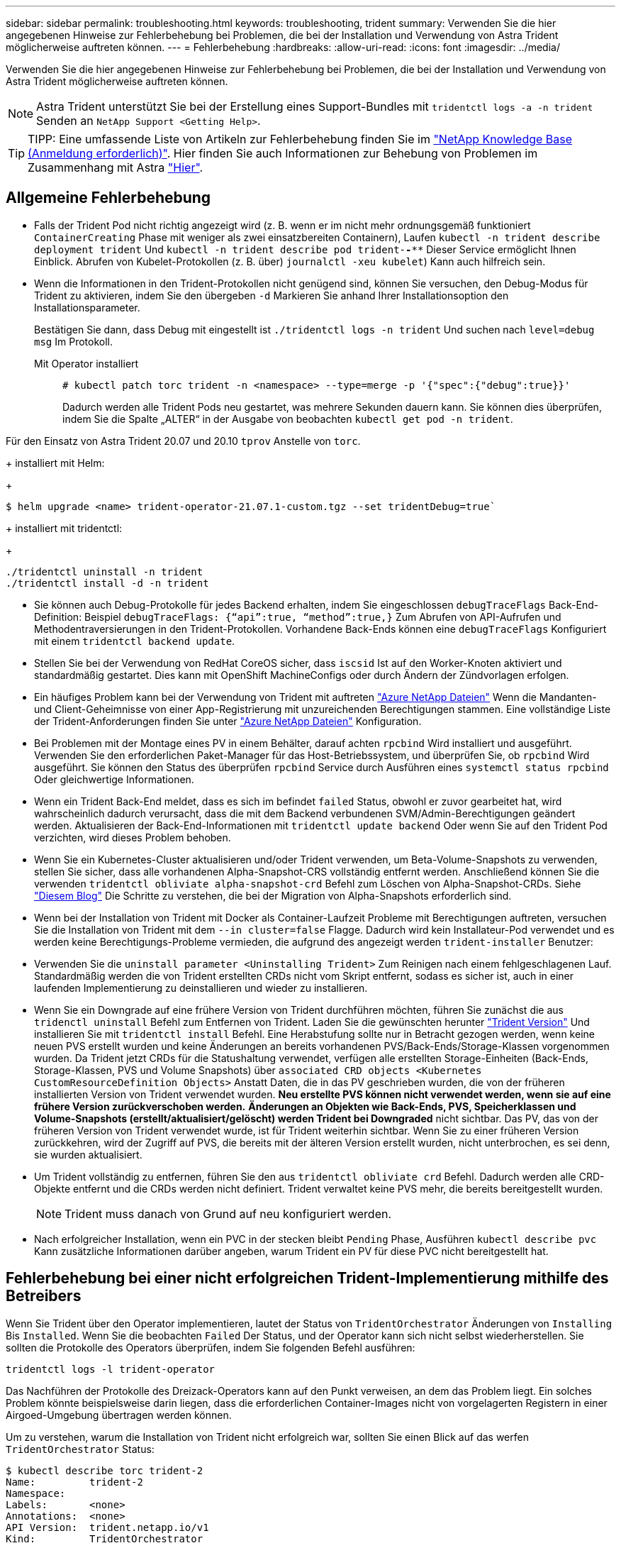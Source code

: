 ---
sidebar: sidebar 
permalink: troubleshooting.html 
keywords: troubleshooting, trident 
summary: Verwenden Sie die hier angegebenen Hinweise zur Fehlerbehebung bei Problemen, die bei der Installation und Verwendung von Astra Trident möglicherweise auftreten können. 
---
= Fehlerbehebung
:hardbreaks:
:allow-uri-read: 
:icons: font
:imagesdir: ../media/


Verwenden Sie die hier angegebenen Hinweise zur Fehlerbehebung bei Problemen, die bei der Installation und Verwendung von Astra Trident möglicherweise auftreten können.


NOTE: Astra Trident unterstützt Sie bei der Erstellung eines Support-Bundles mit `tridentctl logs -a -n trident` Senden an `NetApp Support <Getting Help>`.


TIP: TIPP: Eine umfassende Liste von Artikeln zur Fehlerbehebung finden Sie im https://kb.netapp.com/Advice_and_Troubleshooting/Cloud_Services/Trident_Kubernetes["NetApp Knowledge Base (Anmeldung erforderlich)"^]. Hier finden Sie auch Informationen zur Behebung von Problemen im Zusammenhang mit Astra https://kb.netapp.com/Advice_and_Troubleshooting/Cloud_Services/Astra["Hier"^].



== Allgemeine Fehlerbehebung

* Falls der Trident Pod nicht richtig angezeigt wird (z. B. wenn er im nicht mehr ordnungsgemäß funktioniert `ContainerCreating` Phase mit weniger als zwei einsatzbereiten Containern), Laufen `kubectl -n trident describe deployment trident` Und `kubectl -n trident describe pod trident-********-****` Dieser Service ermöglicht Ihnen Einblick. Abrufen von Kubelet-Protokollen (z. B. über) `journalctl -xeu kubelet`) Kann auch hilfreich sein.
* Wenn die Informationen in den Trident-Protokollen nicht genügend sind, können Sie versuchen, den Debug-Modus für Trident zu aktivieren, indem Sie den übergeben `-d` Markieren Sie anhand Ihrer Installationsoption den Installationsparameter.
+
Bestätigen Sie dann, dass Debug mit eingestellt ist `./tridentctl logs -n trident` Und suchen nach `level=debug msg` Im Protokoll.

+
Mit Operator installiert::
+
--
[listing]
----
# kubectl patch torc trident -n <namespace> --type=merge -p '{"spec":{"debug":true}}'
----
Dadurch werden alle Trident Pods neu gestartet, was mehrere Sekunden dauern kann. Sie können dies überprüfen, indem Sie die Spalte „ALTER“ in der Ausgabe von beobachten `kubectl get pod -n trident`.

--




Für den Einsatz von Astra Trident 20.07 und 20.10 `tprov` Anstelle von `torc`.

+ installiert mit Helm:

+

[listing]
----
$ helm upgrade <name> trident-operator-21.07.1-custom.tgz --set tridentDebug=true`
----
+ installiert mit tridentctl:

+

[listing]
----
./tridentctl uninstall -n trident
./tridentctl install -d -n trident
----
* Sie können auch Debug-Protokolle für jedes Backend erhalten, indem Sie eingeschlossen `debugTraceFlags` Back-End-Definition: Beispiel `debugTraceFlags: {“api”:true, “method”:true,}` Zum Abrufen von API-Aufrufen und Methodentraversierungen in den Trident-Protokollen. Vorhandene Back-Ends können eine `debugTraceFlags` Konfiguriert mit einem `tridentctl backend update`.
* Stellen Sie bei der Verwendung von RedHat CoreOS sicher, dass `iscsid` Ist auf den Worker-Knoten aktiviert und standardmäßig gestartet. Dies kann mit OpenShift MachineConfigs oder durch Ändern der Zündvorlagen erfolgen.
* Ein häufiges Problem kann bei der Verwendung von Trident mit auftreten https://azure.microsoft.com/en-us/services/netapp/["Azure NetApp Dateien"] Wenn die Mandanten- und Client-Geheimnisse von einer App-Registrierung mit unzureichenden Berechtigungen stammen. Eine vollständige Liste der Trident-Anforderungen finden Sie unter link:../trident-backend/anf.html["Azure NetApp Dateien"] Konfiguration.
* Bei Problemen mit der Montage eines PV in einem Behälter, darauf achten `rpcbind` Wird installiert und ausgeführt. Verwenden Sie den erforderlichen Paket-Manager für das Host-Betriebssystem, und überprüfen Sie, ob `rpcbind` Wird ausgeführt. Sie können den Status des überprüfen `rpcbind` Service durch Ausführen eines `systemctl status rpcbind` Oder gleichwertige Informationen.
* Wenn ein Trident Back-End meldet, dass es sich im befindet `failed` Status, obwohl er zuvor gearbeitet hat, wird wahrscheinlich dadurch verursacht, dass die mit dem Backend verbundenen SVM/Admin-Berechtigungen geändert werden. Aktualisieren der Back-End-Informationen mit `tridentctl update backend` Oder wenn Sie auf den Trident Pod verzichten, wird dieses Problem behoben.
* Wenn Sie ein Kubernetes-Cluster aktualisieren und/oder Trident verwenden, um Beta-Volume-Snapshots zu verwenden, stellen Sie sicher, dass alle vorhandenen Alpha-Snapshot-CRS vollständig entfernt werden. Anschließend können Sie die verwenden `tridentctl obliviate alpha-snapshot-crd` Befehl zum Löschen von Alpha-Snapshot-CRDs. Siehe https://netapp.io/2020/01/30/alpha-to-beta-snapshots/["Diesem Blog"] Die Schritte zu verstehen, die bei der Migration von Alpha-Snapshots erforderlich sind.
* Wenn bei der Installation von Trident mit Docker als Container-Laufzeit Probleme mit Berechtigungen auftreten, versuchen Sie die Installation von Trident mit dem `--in cluster=false` Flagge. Dadurch wird kein Installateur-Pod verwendet und es werden keine Berechtigungs-Probleme vermieden, die aufgrund des angezeigt werden `trident-installer` Benutzer:
* Verwenden Sie die `uninstall parameter <Uninstalling Trident>` Zum Reinigen nach einem fehlgeschlagenen Lauf. Standardmäßig werden die von Trident erstellten CRDs nicht vom Skript entfernt, sodass es sicher ist, auch in einer laufenden Implementierung zu deinstallieren und wieder zu installieren.
* Wenn Sie ein Downgrade auf eine frühere Version von Trident durchführen möchten, führen Sie zunächst die aus `tridenctl uninstall` Befehl zum Entfernen von Trident. Laden Sie die gewünschten herunter https://github.com/NetApp/trident/releases["Trident Version"] Und installieren Sie mit `tridentctl install` Befehl. Eine Herabstufung sollte nur in Betracht gezogen werden, wenn keine neuen PVS erstellt wurden und keine Änderungen an bereits vorhandenen PVS/Back-Ends/Storage-Klassen vorgenommen wurden. Da Trident jetzt CRDs für die Statushaltung verwendet, verfügen alle erstellten Storage-Einheiten (Back-Ends, Storage-Klassen, PVS und Volume Snapshots) über `associated CRD objects <Kubernetes CustomResourceDefinition Objects>` Anstatt Daten, die in das PV geschrieben wurden, die von der früheren installierten Version von Trident verwendet wurden. *Neu erstellte PVS können nicht verwendet werden, wenn sie auf eine frühere Version zurückverschoben werden.* *Änderungen an Objekten wie Back-Ends, PVS, Speicherklassen und Volume-Snapshots (erstellt/aktualisiert/gelöscht) werden Trident bei Downgraded* nicht sichtbar. Das PV, das von der früheren Version von Trident verwendet wurde, ist für Trident weiterhin sichtbar. Wenn Sie zu einer früheren Version zurückkehren, wird der Zugriff auf PVS, die bereits mit der älteren Version erstellt wurden, nicht unterbrochen, es sei denn, sie wurden aktualisiert.
* Um Trident vollständig zu entfernen, führen Sie den aus `tridentctl obliviate crd` Befehl. Dadurch werden alle CRD-Objekte entfernt und die CRDs werden nicht definiert. Trident verwaltet keine PVS mehr, die bereits bereitgestellt wurden.
+

NOTE: Trident muss danach von Grund auf neu konfiguriert werden.

* Nach erfolgreicher Installation, wenn ein PVC in der stecken bleibt `Pending` Phase, Ausführen `kubectl describe pvc` Kann zusätzliche Informationen darüber angeben, warum Trident ein PV für diese PVC nicht bereitgestellt hat.




== Fehlerbehebung bei einer nicht erfolgreichen Trident-Implementierung mithilfe des Betreibers

Wenn Sie Trident über den Operator implementieren, lautet der Status von `TridentOrchestrator` Änderungen von `Installing` Bis `Installed`. Wenn Sie die beobachten `Failed` Der Status, und der Operator kann sich nicht selbst wiederherstellen. Sie sollten die Protokolle des Operators überprüfen, indem Sie folgenden Befehl ausführen:

[listing]
----
tridentctl logs -l trident-operator
----
Das Nachführen der Protokolle des Dreizack-Operators kann auf den Punkt verweisen, an dem das Problem liegt. Ein solches Problem könnte beispielsweise darin liegen, dass die erforderlichen Container-Images nicht von vorgelagerten Registern in einer Airgoed-Umgebung übertragen werden können.

Um zu verstehen, warum die Installation von Trident nicht erfolgreich war, sollten Sie einen Blick auf das werfen `TridentOrchestrator` Status:

[listing]
----
$ kubectl describe torc trident-2
Name:         trident-2
Namespace:
Labels:       <none>
Annotations:  <none>
API Version:  trident.netapp.io/v1
Kind:         TridentOrchestrator
...
Status:
  Current Installation Params:
    IPv6:
    Autosupport Hostname:
    Autosupport Image:
    Autosupport Proxy:
    Autosupport Serial Number:
    Debug:
    Enable Node Prep:
    Image Pull Secrets:         <nil>
    Image Registry:
    k8sTimeout:
    Kubelet Dir:
    Log Format:
    Silence Autosupport:
    Trident Image:
  Message:                      Trident is bound to another CR 'trident'
  Namespace:                    trident-2
  Status:                       Error
  Version:
Events:
  Type     Reason  Age                From                        Message
  ----     ------  ----               ----                        -------
  Warning  Error   16s (x2 over 16s)  trident-operator.netapp.io  Trident is bound to another CR 'trident'
----
Dieser Fehler weist darauf hin, dass bereits ein vorhanden ist `TridentOrchestrator`Darüber wurde Trident installiert. Da jeder Kubernetes Cluster nur über eine Instanz von Trident verfügen kann, stellt der Operator sicher, dass zu einem beliebigen Zeitpunkt nur eine aktive Instanz vorhanden ist `TridentOrchestrator` Die sie erstellen kann.

Zusätzlich können Sie durch die Beobachtung des Status der Trident Pods oft angeben, ob etwas nicht richtig ist.

[listing]
----
$ kubectl get pods -n trident

NAME                                READY   STATUS             RESTARTS   AGE
trident-csi-4p5kq                   1/2     ImagePullBackOff   0          5m18s
trident-csi-6f45bfd8b6-vfrkw        4/5     ImagePullBackOff   0          5m19s
trident-csi-9q5xc                   1/2     ImagePullBackOff   0          5m18s
trident-csi-9v95z                   1/2     ImagePullBackOff   0          5m18s
trident-operator-766f7b8658-ldzsv   1/1     Running            0          8m17s
----
Sie können klar sehen, dass die Pods nicht vollständig initialisiert werden können, da ein oder mehrere Container-Images nicht abgerufen wurden.

Um das Problem zu beheben, sollten Sie die bearbeiten `TridentOrchestrator` CR. Alternativ können Sie auch löschen `TridentOrchestrator`, Und erstellen Sie eine neue mit der geänderten und genauen Definition.



== Fehlerbehebung bei einer nicht erfolgreichen Trident-Implementierung mit tridentctl

Um herauszufinden, was schief gelaufen ist, können Sie den Installer mit dem erneut ausführen ``-d`` Argument, das den Debug-Modus aktiviert und Ihnen hilft zu verstehen, was das Problem ist:

[listing]
----
./tridentctl install -n trident -d
----
Nachdem Sie das Problem behoben haben, können Sie die Installation wie folgt bereinigen und dann den ausführen `tridentctl install` Befehl erneut:

[listing]
----
./tridentctl uninstall -n trident
INFO Deleted Trident deployment.
INFO Deleted cluster role binding.
INFO Deleted cluster role.
INFO Deleted service account.
INFO Removed Trident user from security context constraint.
INFO Trident uninstallation succeeded.
----